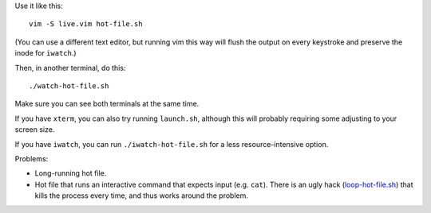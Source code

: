 
Use it like this::

    vim -S live.vim hot-file.sh

(You can use a different text editor,
but running vim this way will flush the output
on every keystroke
and preserve the inode for ``iwatch``.)

Then, in another terminal, do this::

    ./watch-hot-file.sh

Make sure you can see both terminals at the same time.

If you have ``xterm``, you can also try running ``launch.sh``,
although this will probably requiring some adjusting to your screen size.

If you have ``iwatch``, you can run ``./iwatch-hot-file.sh``
for a less resource-intensive option.

Problems:

- Long-running hot file.
- Hot file that runs an interactive command
  that expects input (e.g. ``cat``).
  There is an ugly hack (`<loop-hot-file.sh>`_)
  that kills the process every time,
  and thus works around the problem.
